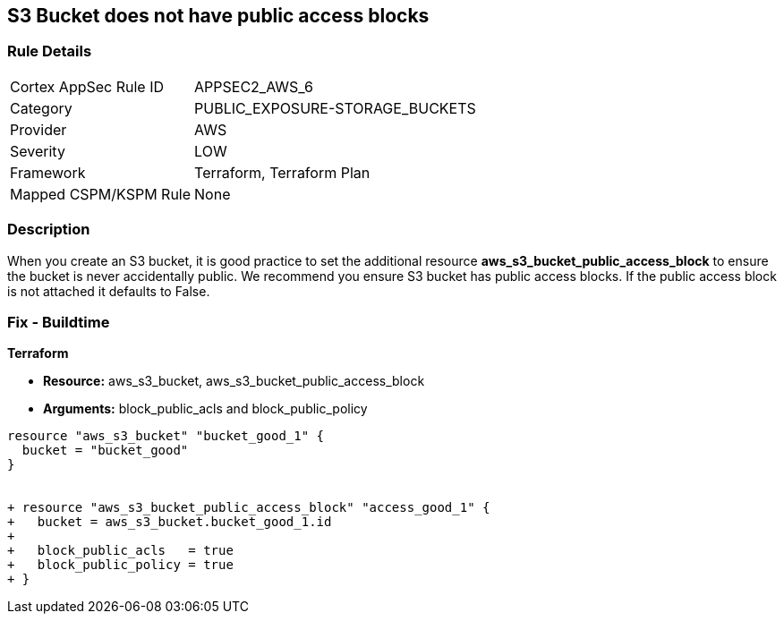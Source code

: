 == S3 Bucket does not have public access blocks


=== Rule Details

[cols="1,3"]
|===
|Cortex AppSec Rule ID |APPSEC2_AWS_6
|Category |PUBLIC_EXPOSURE-STORAGE_BUCKETS
|Provider |AWS
|Severity |LOW
|Framework |Terraform, Terraform Plan
|Mapped CSPM/KSPM Rule |None
|===


=== Description 


When you create an S3 bucket, it is good practice to set the additional resource  *aws_s3_bucket_public_access_block* to ensure the bucket is never accidentally public.
We recommend you ensure S3 bucket has public access blocks.
If the public access block is not attached it defaults to False.

=== Fix - Buildtime


*Terraform* 


* *Resource:* aws_s3_bucket, aws_s3_bucket_public_access_block
* *Arguments:* block_public_acls and block_public_policy


[source,go]
----
resource "aws_s3_bucket" "bucket_good_1" {
  bucket = "bucket_good"
}


+ resource "aws_s3_bucket_public_access_block" "access_good_1" {
+   bucket = aws_s3_bucket.bucket_good_1.id
+ 
+   block_public_acls   = true
+   block_public_policy = true
+ }
----
